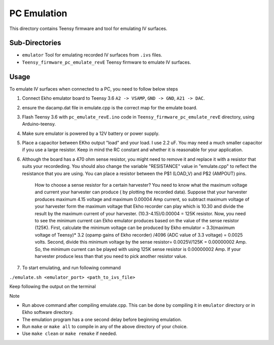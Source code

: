 PC Emulation
============

This directory contains Teensy firmware and tool for emulating IV surfaces.

Sub-Directories
---------------

- ``emulator`` Tool for emulating recorded IV surfaces from ``.ivs`` files.
- ``Teensy_firmware_pc_emulate_revE`` Teensy firmware to emulate IV surfaces.

Usage
-----

To emulate IV surfaces when connected to a PC, you need to follow below steps

#. Connect Ekho emulator board to Teensy 3.6 ``A2 -> VSAMP``, ``GND -> GND``, ``A21 -> DAC``.
#. ensure the dacamp.dat file in emulate.cpp is the correct map for the emulate board.
#. Flash Teensy 3.6 with ``pc_emulate_revE.ino`` code in ``Teensy_firmware_pc_emulate_revE`` directory, using Arduino-teensy.
#. Make sure emulator is powered by a 12V battery or power supply.
#. Place a capacitor between EKho output "load" and your load. I use 2.2 uF. You may need a much smaller capacitor if you use a large resistor. Keep in mind the RC constant and whether it is reasonable for your application.
#. Although the board has a 470 ohm sense resistor, you might need to remove it and replace it with a resistor that suits your recordeding. You should also change the variable "RESISTANCE" value in "emulate.cpp" to reflect the resistance that you are using. You can place a resistor between the P$1 (LOAD_V) and P$2 (AMPOUT) pins.
    
    How to choose a sense resistor for a certain harvester?
    You need to know what the maximum voltage and current your harvester can produce ( by plotting the recorded data).
    Suppose that your harvester produces maximum 4.15 voltage and maximum 0.00004 Amp current, so subtract maximum voltage of your harvester form the maximum voltage that Ekho recorder can play which is 10.30 and divide the result by the maximum current of your harvester. (10.3-4.15)/0.00004 = 125K resistor.
    Now, you need to see the minimum current can Ekho emulator produces based on the value of the sense resistor (125K). First, calculate the minimum voltage can be produced by Ekho emulator = 3.3(maximum voltage of Teensy)* 3.2 (opamp gains of Ekho recorder) /4096 (ADC value of 3.3 voltage) = 0.0025 volts. Second, divide this minimum voltage by the sense resistor= 0.0025V/125K = 0.00000002 Amp. 
    So, the minimum current can be played with using 125K sense resistor is 0.00000002 Amp. If your harvester produce less than that you need to pick another resistor value. 
#. To start emulating, and run following command
    
``./emulate.sh <emulator_port> <path_to_ivs_file>``

Keep following the output on the terminal

| Note
- Run above command after compiling emulate.cpp. This can be done by compiling it in ``emulator`` directory or in Ekho software directory. 
- The emulation program has a one second delay before beginning emulation.
- Run ``make`` or ``make all`` to compile in any of the above directory of your choice.
- Use ``make clean`` or ``make remake`` if needed.
